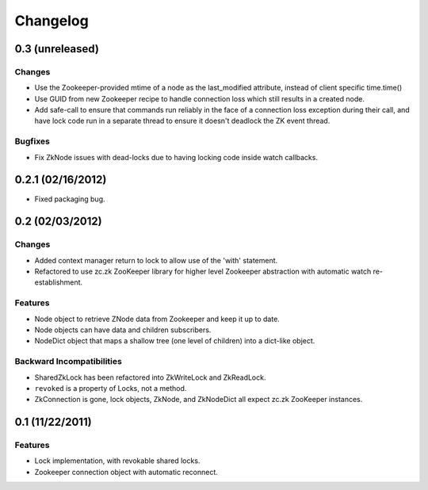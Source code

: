 Changelog
=========

0.3 (unreleased)
----------------

Changes
*******

- Use the Zookeeper-provided mtime of a node as the last_modified
  attribute, instead of client specific time.time()
- Use GUID from new Zookeeper recipe to handle connection loss which
  still results in a created node.
- Add safe-call to ensure that commands run reliably in the face of a
  connection loss exception during their call, and have lock code run
  in a separate thread to ensure it doesn't deadlock the ZK event
  thread.

Bugfixes
********

- Fix ZkNode issues with dead-locks due to having locking code inside
  watch callbacks.


0.2.1 (02/16/2012)
------------------

- Fixed packaging bug.


0.2 (02/03/2012)
----------------

Changes
*******

- Added context manager return to lock to allow use of the 'with'
  statement.
- Refactored to use zc.zk ZooKeeper library for higher level Zookeeper
  abstraction with automatic watch re-establishment.

Features
********

- Node object to retrieve ZNode data from Zookeeper and keep it up
  to date.
- Node objects can have data and children subscribers.
- NodeDict object that maps a shallow tree (one level of children)
  into a dict-like object.

Backward Incompatibilities
**************************

- SharedZkLock has been refactored into ZkWriteLock and ZkReadLock.
- ``revoked`` is a property of Locks, not a method.
- ZkConnection is gone, lock objects, ZkNode, and ZkNodeDict all expect
  zc.zk ZooKeeper instances.


0.1 (11/22/2011)
----------------

Features
********

- Lock implementation, with revokable shared locks.
- Zookeeper connection object with automatic reconnect.
